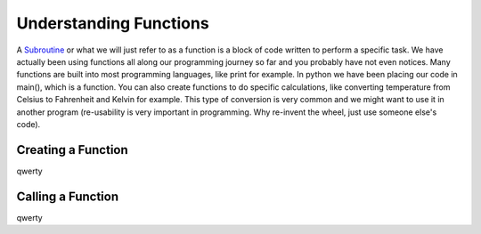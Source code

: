 .. _understanding-functions:

Understanding Functions
=======================

A `Subroutine <https://en.wikipedia.org/wiki/Subroutine>`_ or what we will just refer to as a function is a block of code written to perform a specific task. We have actually been using functions all along our programming journey so far and you probably have not even notices. Many functions are built into most programming languages, like print for example. In python we have been placing our code in main(), which is a function. You can also create functions to do specific calculations, like converting temperature from Celsius to Fahrenheit and Kelvin for example. This type of conversion is very common and we might want to use it in another program (re-usability is very important in programming. Why re-invent the wheel, just use someone else's code).

Creating a Function
-------------------

qwerty

Calling a Function
------------------

qwerty

